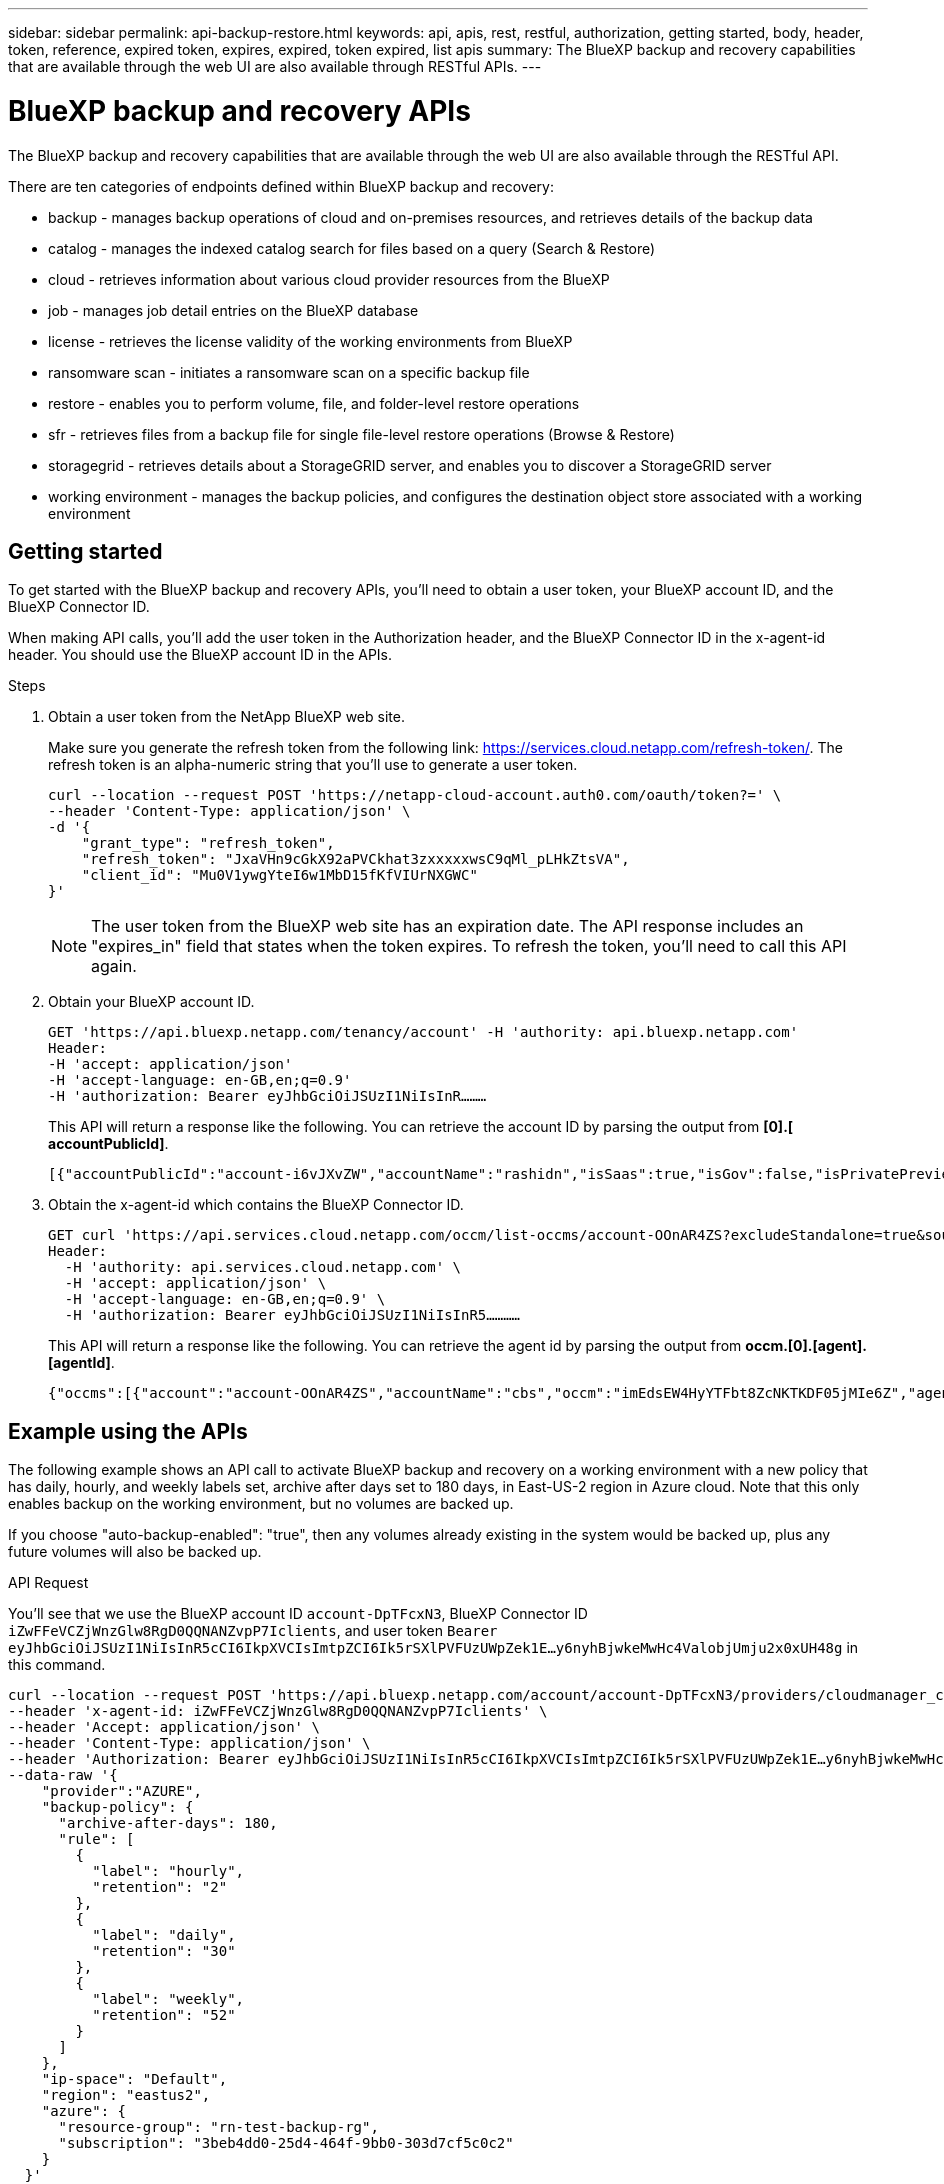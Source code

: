 ---
sidebar: sidebar
permalink: api-backup-restore.html
keywords: api, apis, rest, restful, authorization, getting started, body, header, token, reference, expired token, expires, expired, token expired, list apis
summary: The BlueXP backup and recovery capabilities that are available through the web UI are also available through RESTful APIs.
---

= BlueXP backup and recovery APIs
:hardbreaks:
:nofooter:
:icons: font
:linkattrs:
:imagesdir: ./media/

[.lead]
The BlueXP backup and recovery capabilities that are available through the web UI are also available through the RESTful API.

There are ten categories of endpoints defined within BlueXP backup and recovery:

*	backup - manages backup operations of cloud and on-premises resources, and retrieves details of the backup data
*	catalog - manages the indexed catalog search for files based on a query (Search & Restore)
*	cloud - retrieves information about various cloud provider resources from the BlueXP
*	job - manages job detail entries on the BlueXP database
*	license - retrieves the license validity of the working environments from BlueXP
* ransomware scan - initiates a ransomware scan on a specific backup file
*	restore - enables you to perform volume, file, and folder-level restore operations
*	sfr - retrieves files from a backup file for single file-level restore operations (Browse & Restore)
* storagegrid - retrieves details about a StorageGRID server, and enables you to discover a StorageGRID server
*	working environment - manages the backup policies, and configures the destination object store associated with a working environment

== Getting started

To get started with the BlueXP backup and recovery APIs, you'll need to obtain a user token, your BlueXP account ID, and the BlueXP Connector ID.

When making API calls, you'll add the user token in the Authorization header, and the BlueXP Connector ID in the x-agent-id header. You should use the BlueXP account ID in the APIs.

.Steps

. Obtain a user token from the NetApp BlueXP web site.
+
Make sure you generate the refresh token from the following link: https://services.cloud.netapp.com/refresh-token/. The refresh token is an alpha-numeric string that you'll use to generate a user token.
+
[source,http]
curl --location --request POST 'https://netapp-cloud-account.auth0.com/oauth/token?=' \
--header 'Content-Type: application/json' \
-d '{
    "grant_type": "refresh_token",
    "refresh_token": "JxaVHn9cGkX92aPVCkhat3zxxxxxwsC9qMl_pLHkZtsVA",
    "client_id": "Mu0V1ywgYteI6w1MbD15fKfVIUrNXGWC"
}'

+
NOTE: The user token from the BlueXP web site has an expiration date. The API response includes an "expires_in" field that states when the token expires. To refresh the token, you'll need to call this API again. 

. Obtain your BlueXP account ID.
+
[source,http]
GET 'https://api.bluexp.netapp.com/tenancy/account' -H 'authority: api.bluexp.netapp.com'
Header:
-H 'accept: application/json'
-H 'accept-language: en-GB,en;q=0.9'
-H 'authorization: Bearer eyJhbGciOiJSUzI1NiIsInR………

+
This API will return a response like the following. You can retrieve the account ID by parsing the output from *[0].[ accountPublicId]*.
+
//[source,text]
 [{"accountPublicId":"account-i6vJXvZW","accountName":"rashidn","isSaas":true,"isGov":false,"isPrivatePreviewEnabled":false,"is3rdPartyServicesEnabled":false,"accountSerial":"96064469711530003565","userRole":"Role-1"}………

. Obtain the x-agent-id which contains the BlueXP Connector ID.
+
[source,http]
GET curl 'https://api.services.cloud.netapp.com/occm/list-occms/account-OOnAR4ZS?excludeStandalone=true&source=saas' \
Header:
  -H 'authority: api.services.cloud.netapp.com' \
  -H 'accept: application/json' \
  -H 'accept-language: en-GB,en;q=0.9' \
  -H 'authorization: Bearer eyJhbGciOiJSUzI1NiIsInR5…………

+
This API will return a response like the following. You can retrieve the agent id by parsing the output from *occm.[0].[agent].[agentId]*.
+
//[source,text]
 {"occms":[{"account":"account-OOnAR4ZS","accountName":"cbs","occm":"imEdsEW4HyYTFbt8ZcNKTKDF05jMIe6Z","agentId":"imEdsEW4HyYTFbt8ZcNKTKDF05jMIe6Z","status":"ready","occmName":"cbsgcpdevcntsg-asia","primaryCallbackUri":"http://34.93.197.21","manualOverrideUris":[],"automaticCallbackUris":["http://34.93.197.21","http://34.93.197.21/occmui","https://34.93.197.21","https://34.93.197.21/occmui","http://10.138.0.16","http://10.138.0.16/occmui","https://10.138.0.16","https://10.138.0.16/occmui","http://localhost","http://localhost/occmui","http://localhost:1337","http://localhost:1337/occmui","https://localhost","https://localhost/occmui","https://localhost:1337","https://localhost:1337/occmui"],"createDate":"1652120369286","agent":{"useDockerInfra":true,"network":"default","name":"cbsgcpdevcntsg-asia","agentId":"imEdsEW4HyYTFbt8ZcNKTKDF05jMIe6Zclients","provider":"gcp","systemId":"a3aa3578-bfee-4d16-9e10-

== Example using the APIs

The following example shows an API call to activate BlueXP backup and recovery on a working environment with a new policy that has daily, hourly, and weekly labels set, archive after days set to 180 days, in East-US-2 region in Azure cloud. Note that this only enables backup on the working environment, but no volumes are backed up. 

If you choose "auto-backup-enabled": "true", then any volumes already existing in the system would be backed up, plus any future volumes will also be backed up.

.API Request

You'll see that we use the BlueXP account ID `account-DpTFcxN3`, BlueXP Connector ID `iZwFFeVCZjWnzGlw8RgD0QQNANZvpP7Iclients`, and user token `Bearer eyJhbGciOiJSUzI1NiIsInR5cCI6IkpXVCIsImtpZCI6Ik5rSXlPVFUzUWpZek1E…y6nyhBjwkeMwHc4ValobjUmju2x0xUH48g` in this command.

[source,http]
curl --location --request POST 'https://api.bluexp.netapp.com/account/account-DpTFcxN3/providers/cloudmanager_cbs/api/v3/backup/working-environment/VsaWorkingEnvironment-99hPYEgk' \
--header 'x-agent-id: iZwFFeVCZjWnzGlw8RgD0QQNANZvpP7Iclients' \
--header 'Accept: application/json' \
--header 'Content-Type: application/json' \
--header 'Authorization: Bearer eyJhbGciOiJSUzI1NiIsInR5cCI6IkpXVCIsImtpZCI6Ik5rSXlPVFUzUWpZek1E…y6nyhBjwkeMwHc4ValobjUmju2x0xUH48g' \
--data-raw '{
    "provider":"AZURE",
    "backup-policy": {
      "archive-after-days": 180,
      "rule": [
        {
          "label": "hourly",
          "retention": "2"
        },
        {
          "label": "daily",
          "retention": "30"
        },
        {
          "label": "weekly",
          "retention": "52"
        }
      ]
    },
    "ip-space": "Default",
    "region": "eastus2",
    "azure": {
      "resource-group": "rn-test-backup-rg",
      "subscription": "3beb4dd0-25d4-464f-9bb0-303d7cf5c0c2"
    }
  }'

.Response is a job ID that you can then monitor.

[source,text]
{ 
 "job-id": "1b34b6f6-8f43-40fb-9a52-485b0dfe893a"
}

.Monitor the response.

[source,http]
curl --location --request GET 'https://api.bluexp.netapp.com/account/account-DpTFcxN3/providers/cloudmanager_cbs/api/v1/job/1b34b6f6-8f43-40fb-9a52-485b0dfe893a' \
--header 'x-agent-id: iZwFFeVCZjWnzGlw8RgD0QQNANZvpP7Iclients' \
--header 'Accept: application/json' \
--header 'Content-Type: application/json' \
--header 'Authorization: Bearer eyJhbGciOiJSUzI1NiIsInR5cCI6IkpXVCIsImtpZCI6Ik5rSXlPVFUzUWpZek1E…hE9ss2NubK6wZRHUdSaORI7JvcOorUhJ8srqdiUiW6MvuGIFAQIh668of2M3dLbhVDBe8BBMtsa939UGnJx7Qz6Eg'

.Response.

[source,text]
{
    "job": [
        {
            "id": "1b34b6f6-8f43-40fb-9a52-485b0dfe893a",
            "type": "backup-working-environment",
            "status": "PENDING",
            "error": "",
            "time": 1651852160000
        }
    ]
}

.Monitor until "status" is "COMPLETED".

[source,text]
{
    "job": [
        {
            "id": "1b34b6f6-8f43-40fb-9a52-485b0dfe893a",
            "type": "backup-working-environment",
            "status": "COMPLETED",
            "error": "",
            "time": 1651852160000
        }
    ]
}

== API reference

Documentation for each BlueXP backup and recovery API is available from https://docs.netapp.com/us-en/cloud-manager-automation/cbs/overview.html.
